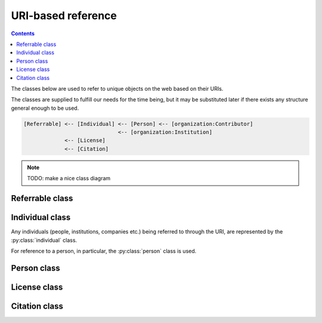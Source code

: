 URI-based reference
===================

.. contents:: Contents
    :local:

The classes below are used to refer to unique objects on the web based on their URIs.

The classes are supplied to fulfill our needs for the time being,
but it may be substituted later if there exists any structure general enough to be used.

.. code-block::

    [Referrable] <-- [Individual] <-- [Person] <-- [organization:Contributor]
                                  <-- [organization:Institution]
                 <-- [License]
                 <-- [Citation]

.. note::

    TODO: make a nice class diagram

Referrable class
----------------

.. py:class:: referrable

    the base class being used to refer to anything "referrable" on the web.
    Both :py:attr:`name` and :py:attr:`uri` properties are required.

    .. py:attribute:: name

        a human-readable ``string`` name of this object.

    .. py:attribute:: uri

        a ``string`` representing the URI-based ID of this object.
        Can be ``null`` (but not recommended), if this ``Referrable`` does not have any ID
        (although it may sound paradoxical).



Individual class
----------------

Any individuals (people, institutions, companies etc.) being referred to through the URI,
are represented by the :py:class:`individual` class.

For reference to a person, in particular, the :py:class:`person` class is used.

.. py:class:: individual

    a subclass of :py:class:`referrable` being used to identify any individuals
    (people, institutions, companies etc.).

    .. py:attribute:: name

        a required property inherited from :py:attr:`referrable.name`.
        It would typically reflect what would appear as the "full-name" on the web pages.

    .. py:attribute:: uri

        a required property inherited from :py:attr:`referrable.uri`.

        - for an institution/company: the URL for its website (starting with ``https://``)
        - for a person: the ORCID (starting with ``ORCID:``)

        Can be ``null`` (but not recommended), if this individual does not have any ID.

Person class
------------

.. py:class:: person

    a subclass of :py:class:`individual` being used to refer to a person.
    All of the properties described below are necessary.

    .. py:attribute:: name

        inherited from :py:attr:`individual.name`.
        The full name as it would appear on the web pages.

    .. py:attribute:: uri

        inherited from :py:attr:`individual.uri`.
        The ORCID (a ``string`` starting with ``ORCID:``) of this person.

    .. py:attribute:: lastname

        a ``string`` representing the last name of this person.
        This is used to identify the person across the database, especially
        if the :py:attr:`uri` property is set to be ``null``.

    .. py:attribute:: firstnames

        a ``string`` representing the first names (i.e. other than the last name) of this person.
        This is used to identify the person across the database, especially
        if the :py:attr:`uri` property is set to be ``null``.

    .. py:attribute:: contact

        a ``string`` representing the contact information of this person.

        It is recommended to contain the e-mail address of the person here,
        but it can be the mailing address, too.

        This field can well be ``null`` if this person does not have, or is not
        willing to share, a contact.

License class
-------------

.. py:class:: license

    a class being used to represent a license type of the subject being described.

    For example, a CC0-license may be represented using :py:class:`license` as follows:

    .. code-block:: JavaScript

        {
            "name":    "CC0",
            "uri":     "http://creativecommons.org/publicdomain/zero/1.0",
            "year":    "2019",
            "authors": { "$ref": "/organization/people" }
        }

    a ``license`` object must have properties below:

    .. py:attribute:: name

        equivalent to :py:attr:`referrable.name`.
        It represents the shorthand of the license e.g. "CC0", "MIT", "GPL2".

    .. py:attribute:: uri

        equivalent to :py:attr:`referrable.uri`.
        It may be the terms and conditions representing this license.

    .. py:attribute:: authors

        a set of JSON objects, or a reference to it, representing the
        holder(s) of this license.

    .. py:attribute:: year

        a ``string`` representing the year (or a range of years) when
        this license is valid from.

Citation class
--------------

.. py:class:: citation

    a subclass of :py:class:`referrable` being used to refer to a unique article on the web.

    For example, a citation may be described using :py:class:`citation` as follows:

    .. code-block:: JavaScript

        {
            "reference_type": "is-supplement-to",
            "name": "Sehara K, Colomb J, Larkum ME (2019) Dendritic mechanisms underlying foraging behavior of human subjects.",
            "uri": "doi:10.1101/000000"
        }

    The following properties are required:

    .. py:attribute:: name

        equivalent to :py:attr:`Referrable.name`, and is
        used to represent the human-readable citation.

    .. py:attribute:: uri

        equivalent to :py:attr:`Referrable.uri`.
        It represents the URI of the article, and may start either
        with ``https://`` or with ``doi:``, depending on the type of the article.

    .. py:attribute:: reference_type

        a ``string`` representing how this citation works.
        valid types may be found below:

        ================ =======================================================================
        type             description
        ================ =======================================================================
        is-supplement-to this citation is based on the dataset being described.
        is-described-by  this citation describes how the dataset being described was generated.
        is-referenced-by this citation refers to this dataset, but neither of the above applies.
        ================ =======================================================================
